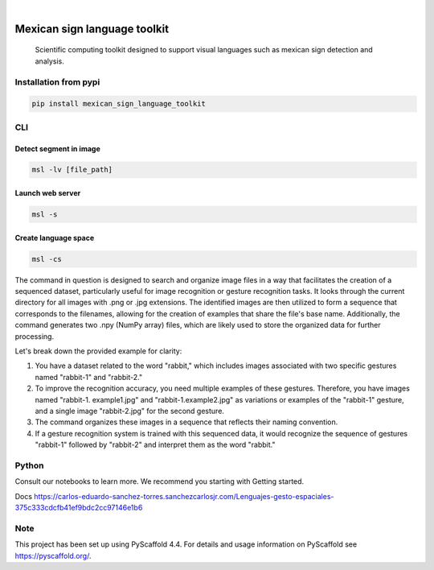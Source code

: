 .. image:: https://img.shields.io/badge/-PyScaffold-005CA0?logo=pyscaffold
    :alt: Project generated with PyScaffold
    :target: https://pyscaffold.org/


.. image:: https://img.shields.io/pypi/v/mexican_sign_language_toolkit.svg
        :alt: PyPI-Server
        :target: https://pypi.org/project/mexican_sign_language_toolkit/



|

=============================
Mexican sign language toolkit
=============================


    Scientific computing toolkit designed to support visual languages such as mexican sign detection and analysis.


Installation from pypi
======================

.. code-block:: bash

   pip install mexican_sign_language_toolkit


CLI
============


Detect segment in image
+++++++++++++++++++++++

.. code-block:: bash

   msl -lv [file_path]


Launch web server
+++++++++++++++++++++++

.. code-block:: bash

   msl -s


Create language space
+++++++++++++++++++++++

.. code-block:: bash

   msl -cs

The command in question is designed to search and organize image files in a way that facilitates the creation of a sequenced dataset, particularly useful for image recognition or gesture recognition tasks. It looks through the current directory for all images with .png or .jpg extensions. The identified images are then utilized to form a sequence that corresponds to the filenames, allowing for the creation of examples that share the file's base name. Additionally, the command generates two .npy (NumPy array) files, which are likely used to store the organized data for further processing.

Let's break down the provided example for clarity:

1. You have a dataset related to the word "rabbit," which includes images associated with two specific gestures named "rabbit-1" and "rabbit-2."

2. To improve the recognition accuracy, you need multiple examples of these gestures. Therefore, you have images named "rabbit-1. example1.jpg" and "rabbit-1.example2.jpg" as variations or examples of the "rabbit-1" gesture, and a single image "rabbit-2.jpg" for the second gesture.

3. The command organizes these images in a sequence that reflects their naming convention.

4. If a gesture recognition system is trained with this sequenced data, it would recognize the sequence of gestures "rabbit-1" followed by "rabbit-2" and interpret them as the word "rabbit."


Python
==========

Consult our notebooks to learn more. We recommend you starting with Getting started.

Docs
https://carlos-eduardo-sanchez-torres.sanchezcarlosjr.com/Lenguajes-gesto-espaciales-375c333cdcfb41ef9bdc2cc97146e1b6



.. _pyscaffold-notes:

Note
====

This project has been set up using PyScaffold 4.4. For details and usage
information on PyScaffold see https://pyscaffold.org/.
